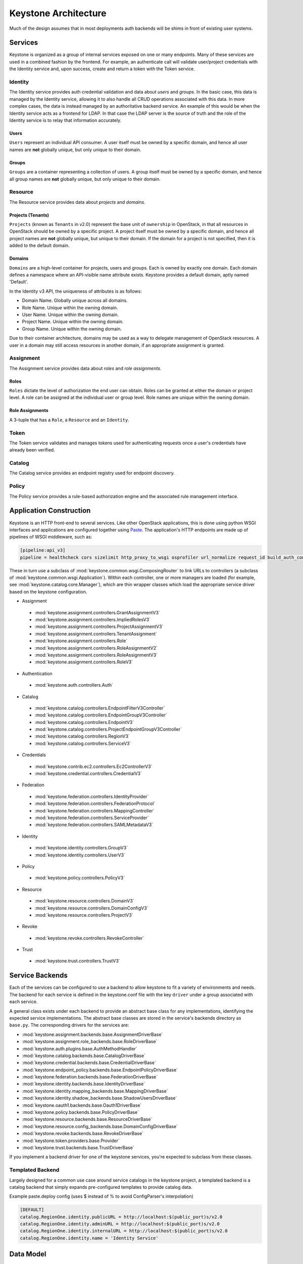 ..
      Copyright 2011-2012 OpenStack Foundation
      All Rights Reserved.

      Licensed under the Apache License, Version 2.0 (the "License"); you may
      not use this file except in compliance with the License. You may obtain
      a copy of the License at

          http://www.apache.org/licenses/LICENSE-2.0

      Unless required by applicable law or agreed to in writing, software
      distributed under the License is distributed on an "AS IS" BASIS, WITHOUT
      WARRANTIES OR CONDITIONS OF ANY KIND, either express or implied. See the
      License for the specific language governing permissions and limitations
      under the License.

=====================
Keystone Architecture
=====================

Much of the design assumes that in most deployments auth backends will be shims
in front of existing user systems.


Services
========

Keystone is organized as a group of internal services exposed on one or many
endpoints. Many of these services are used in a combined fashion by the
frontend. For example, an authenticate call will validate user/project
credentials with the Identity service and, upon success, create and return a
token with the Token service.


Identity
--------

The Identity service provides auth credential validation and data about `users`
and `groups`. In the basic case, this data is managed by the Identity service,
allowing it to also handle all CRUD operations associated with this data. In
more complex cases, the data is instead managed by an authoritative backend
service. An example of this would be when the Identity service acts as a
frontend for LDAP. In that case the LDAP server is the source of truth and the
role of the Identity service is to relay that information accurately.

Users
^^^^^

``Users`` represent an individual API consumer. A user itself must be owned by
a specific domain, and hence all user names are **not** globally unique, but
only unique to their domain.

Groups
^^^^^^

``Groups`` are a container representing a collection of users. A group itself
must be owned by a specific domain, and hence all group names are **not**
globally unique, but only unique to their domain.

Resource
--------

The Resource service provides data about `projects` and `domains`.

Projects (Tenants)
^^^^^^^^^^^^^^^^^^

``Projects`` (known as ``Tenants`` in v2.0) represent the base unit of
``ownership`` in OpenStack, in that all resources in OpenStack should be owned
by a specific project. A project itself must be owned by a specific domain, and
hence all project names are **not** globally unique, but unique to their
domain. If the domain for a project is not specified, then it is added to the
default domain.

Domains
^^^^^^^

``Domains`` are a high-level container for projects, users and groups. Each is
owned by exactly one domain. Each domain defines a namespace where an
API-visible name attribute exists. Keystone provides a default domain, aptly
named 'Default'.

In the Identity v3 API, the uniqueness of attributes is as follows:

- Domain Name. Globally unique across all domains.

- Role Name. Unique within the owning domain.

- User Name. Unique within the owning domain.

- Project Name. Unique within the owning domain.

- Group Name. Unique within the owning domain.

Due to their container architecture, domains may be used as a way to delegate
management of OpenStack resources. A user in a domain may still access
resources in another domain, if an appropriate assignment is granted.


Assignment
----------

The Assignment service provides data about `roles` and `role assignments`.

Roles
^^^^^

``Roles`` dictate the level of authorization the end user can obtain. Roles
can be granted at either the domain or project level. A role can be assigned at
the individual user or group level. Role names are unique within the
owning domain.

Role Assignments
^^^^^^^^^^^^^^^^

A 3-tuple that has a ``Role``, a ``Resource`` and an ``Identity``.

Token
-----

The Token service validates and manages tokens used for authenticating requests
once a user's credentials have already been verified.


Catalog
-------

The Catalog service provides an endpoint registry used for endpoint discovery.


Policy
------

The Policy service provides a rule-based authorization engine and the
associated rule management interface.


Application Construction
========================

Keystone is an HTTP front-end to several services. Like other OpenStack
applications, this is done using python WSGI interfaces and applications are
configured together using Paste_. The application's HTTP endpoints are made up
of pipelines of WSGI middleware, such as:

.. code-block:: ini

    [pipeline:api_v3]
    pipeline = healthcheck cors sizelimit http_proxy_to_wsgi osprofiler url_normalize request_id build_auth_context token_auth json_body ec2_extension_v3 s3_extension service_v3


These in turn use a subclass of :mod:`keystone.common.wsgi.ComposingRouter` to
link URLs to controllers (a subclass of
:mod:`keystone.common.wsgi.Application`). Within each controller, one or more
managers are loaded (for example, see :mod:`keystone.catalog.core.Manager`),
which are thin wrapper classes which load the appropriate service driver based
on the keystone configuration.

* Assignment

 * :mod:`keystone.assignment.controllers.GrantAssignmentV3`
 * :mod:`keystone.assignment.controllers.ImpliedRolesV3`
 * :mod:`keystone.assignment.controllers.ProjectAssignmentV3`
 * :mod:`keystone.assignment.controllers.TenantAssignment`
 * :mod:`keystone.assignment.controllers.Role`
 * :mod:`keystone.assignment.controllers.RoleAssignmentV2`
 * :mod:`keystone.assignment.controllers.RoleAssignmentV3`
 * :mod:`keystone.assignment.controllers.RoleV3`

* Authentication

 * :mod:`keystone.auth.controllers.Auth`

* Catalog

 * :mod:`keystone.catalog.controllers.EndpointFilterV3Controller`
 * :mod:`keystone.catalog.controllers.EndpointGroupV3Controller`
 * :mod:`keystone.catalog.controllers.EndpointV3`
 * :mod:`keystone.catalog.controllers.ProjectEndpointGroupV3Controller`
 * :mod:`keystone.catalog.controllers.RegionV3`
 * :mod:`keystone.catalog.controllers.ServiceV3`

* Credentials

 * :mod:`keystone.contrib.ec2.controllers.Ec2ControllerV3`
 * :mod:`keystone.credential.controllers.CredentialV3`

* Federation

 * :mod:`keystone.federation.controllers.IdentityProvider`
 * :mod:`keystone.federation.controllers.FederationProtocol`
 * :mod:`keystone.federation.controllers.MappingController`
 * :mod:`keystone.federation.controllers.ServiceProvider`
 * :mod:`keystone.federation.controllers.SAMLMetadataV3`

* Identity

 * :mod:`keystone.identity.controllers.GroupV3`
 * :mod:`keystone.identity.controllers.UserV3`

* Policy

 * :mod:`keystone.policy.controllers.PolicyV3`

* Resource

 * :mod:`keystone.resource.controllers.DomainV3`
 * :mod:`keystone.resource.controllers.DomainConfigV3`
 * :mod:`keystone.resource.controllers.ProjectV3`

* Revoke

 * :mod:`keystone.revoke.controllers.RevokeController`

* Trust

 * :mod:`keystone.trust.controllers.TrustV3`

.. _Paste: http://pythonpaste.org/


Service Backends
================

Each of the services can be configured to use a backend to allow keystone to
fit a variety of environments and needs. The backend for each service is
defined in the keystone.conf file with the key ``driver`` under a group
associated with each service.

A general class exists under each backend to provide an abstract base class
for any implementations, identifying the expected service implementations. The
abstract base classes are stored in the service's backends directory as
``base.py``. The corresponding drivers for the services are:

* :mod:`keystone.assignment.backends.base.AssignmentDriverBase`
* :mod:`keystone.assignment.role_backends.base.RoleDriverBase`
* :mod:`keystone.auth.plugins.base.AuthMethodHandler`
* :mod:`keystone.catalog.backends.base.CatalogDriverBase`
* :mod:`keystone.credential.backends.base.CredentialDriverBase`
* :mod:`keystone.endpoint_policy.backends.base.EndpointPolicyDriverBase`
* :mod:`keystone.federation.backends.base.FederationDriverBase`
* :mod:`keystone.identity.backends.base.IdentityDriverBase`
* :mod:`keystone.identity.mapping_backends.base.MappingDriverBase`
* :mod:`keystone.identity.shadow_backends.base.ShadowUsersDriverBase`
* :mod:`keystone.oauth1.backends.base.Oauth1DriverBase`
* :mod:`keystone.policy.backends.base.PolicyDriverBase`
* :mod:`keystone.resource.backends.base.ResourceDriverBase`
* :mod:`keystone.resource.config_backends.base.DomainConfigDriverBase`
* :mod:`keystone.revoke.backends.base.RevokeDriverBase`
* :mod:`keystone.token.providers.base.Provider`
* :mod:`keystone.trust.backends.base.TrustDriverBase`

If you implement a backend driver for one of the keystone services, you're
expected to subclass from these classes.


Templated Backend
-----------------

Largely designed for a common use case around service catalogs in the keystone
project, a templated backend is a catalog backend that simply expands
pre-configured templates to provide catalog data.

Example paste.deploy config (uses $ instead of % to avoid ConfigParser's
interpolation)

.. code-block:: ini

    [DEFAULT]
    catalog.RegionOne.identity.publicURL = http://localhost:$(public_port)s/v2.0
    catalog.RegionOne.identity.adminURL = http://localhost:$(public_port)s/v2.0
    catalog.RegionOne.identity.internalURL = http://localhost:$(public_port)s/v2.0
    catalog.RegionOne.identity.name = 'Identity Service'


Data Model
==========

Keystone was designed from the ground up to be amenable to multiple styles of
backends. As such, many of the methods and data types will happily accept more
data than they know what to do with and pass them on to a backend.

There are a few main data types:

 * **User**: has account credentials, is associated with one or more projects or domains
 * **Group**: a collection of users, is associated with one or more projects or domains
 * **Project**: unit of ownership in OpenStack, contains one or more users
 * **Domain**: unit of ownership in OpenStack, contains users, groups and projects
 * **Role**: a first-class piece of metadata associated with many user-project pairs.
 * **Token**: identifying credential associated with a user or user and project
 * **Extras**: bucket of key-value metadata associated with a user-project pair.
 * **Rule**: describes a set of requirements for performing an action.

While the general data model allows a many-to-many relationship between users
and groups to projects and domains; the actual backend implementations take
varying levels of advantage of that functionality.


Approach to CRUD
================

While it is expected that any "real" deployment at a large company will manage
their users and groups in their existing user systems, a variety of CRUD
operations are provided for the sake of development and testing.

CRUD is treated as an extension or additional feature to the core feature set
in that it is not required that a backend support it. It is expected that
backends for services that don't support the CRUD operations will raise a
:mod:`keystone.exception.NotImplemented`.


Approach to Authorization (Policy)
==================================

Various components in the system require that different actions are allowed
based on whether the user is authorized to perform that action.

For the purposes of keystone there are only a couple levels of authorization
being checked for:

 * Require that the performing user is considered an admin.
 * Require that the performing user matches the user being referenced.

Other systems wishing to use the policy engine will require additional styles
of checks and will possibly write completely custom backends. By default,
keystone leverages policy enforcement that is maintained in `oslo.policy
<https://git.openstack.org/cgit/openstack/oslo.policy/>`_.


Rules
-----

Given a list of matches to check for, simply verify that the credentials
contain the matches. For example:

.. code-block:: python

  credentials = {'user_id': 'foo', 'is_admin': 1, 'roles': ['nova:netadmin']}

  # An admin only call:
  policy_api.enforce(('is_admin:1',), credentials)

  # An admin or owner call:
  policy_api.enforce(('is_admin:1', 'user_id:foo'), credentials)

  # A netadmin call:
  policy_api.enforce(('roles:nova:netadmin',), credentials)

Credentials are generally built from the user metadata in the 'extras' part
of the Identity API. So, adding a 'role' to the user just means adding the role
to the user metadata.


Capability RBAC
---------------

(Not yet implemented.)

Another approach to authorization can be action-based, with a mapping of roles
to which capabilities are allowed for that role. For example:

.. code-block:: python

  credentials = {'user_id': 'foo', 'is_admin': 1, 'roles': ['nova:netadmin']}

  # add a policy
  policy_api.add_policy('action:nova:add_network', ('roles:nova:netadmin',))

  policy_api.enforce(('action:nova:add_network',), credentials)

In the backend this would look up the policy for 'action:nova:add_network' and
then do what is effectively a 'Simple Match' style match against the credentials.

Approach to Authentication
==========================

Keystone provides several authentication plugins that inherit from
:mod:`keystone.auth.plugins.base`. The following is a list of available plugins.

* :mod:`keystone.auth.plugins.external.Base`
* :mod:`keystone.auth.plugins.mapped.Mapped`
* :mod:`keystone.auth.plugins.oauth1.OAuth`
* :mod:`keystone.auth.plugins.password.Password`
* :mod:`keystone.auth.plugins.token.Token`
* :mod:`keystone.auth.plugins.totp.TOTP`

In the most basic plugin ``password``, two pieces of information are required
to authenticate with keystone, a bit of ``Resource`` information and a bit of
``Identity``.

Take the following call POST data for instance:

.. code-block:: javascript

    {
        "auth": {
            "identity": {
                "methods": [
                    "password"
                ],
                "password": {
                    "user": {
                        "id": "0ca8f6",
                        "password": "secretsecret"
                    }
                }
            },
            "scope": {
                "project": {
                    "id": "263fd9"
                }
            }
        }
    }

The user (ID of 0ca8f6) is attempting to retrieve a token that is scoped to
project (ID of 263fd9).

To perform the same call with names instead of IDs, we now need to supply
information about the domain. This is because usernames are only unique within
a given domain, but user IDs are supposed to be unique across the deployment.
Thus, the auth request looks like the following:

.. code-block:: javascript

    {
        "auth": {
            "identity": {
                "methods": [
                    "password"
                ],
                "password": {
                    "user": {
                        "domain": {
                            "name": "acme"
                        }
                        "name": "userA",
                        "password": "secretsecret"
                    }
                }
            },
            "scope": {
                "project": {
                    "domain": {
                        "id": "1789d1"
                    },
                    "name": "project-x"
                }
            }
        }
    }

For both the user and the project portion, we must supply either a domain ID
or a domain name, in order to properly determine the correct user and project.

Alternatively, if we wanted to represent this as environment variables for a
command line, it would be:

.. code-block:: bash

    $ export OS_PROJECT_DOMAIN_ID=1789d1
    $ export OS_USER_DOMAIN_NAME=acme
    $ export OS_USERNAME=userA
    $ export OS_PASSWORD=secretsecret
    $ export OS_PROJECT_NAME=project-x

Note that the project the user is attempting to access must be in the same
domain as the user.

What is Scope?
--------------

Scope is an overloaded term.

In reference to authenticating, as seen above, scope refers to the portion
of the POST data that dictates what ``Resource`` (project or domain) the user
wants to access.

In reference to tokens, scope refers to the effectiveness of a token,
i.e.: a `project-scoped` token is only useful on the project it was initially
granted for. A `domain-scoped` token may be used to perform domain-related
function.

In reference to users, groups, and projects, scope often refers to the domain
that the entity is owned by. i.e.: a user in domain X is scoped to domain X.
